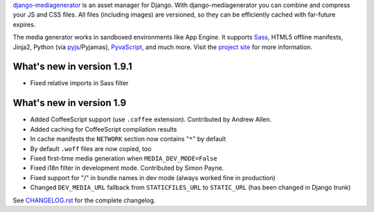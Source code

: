 django-mediagenerator_ is an asset manager for Django.
With django-mediagenerator you can combine and compress your JS
and CSS files. All files (including images) are versioned, so they
can be efficiently cached with far-future expires.

The media generator works in sandboxed environments like App Engine.
It supports Sass_, HTML5 offline manifests,  Jinja2,
Python (via pyjs_/Pyjamas), PyvaScript_, and much more. Visit the
`project site`_ for more information.

What's new in version 1.9.1
=============================================================

* Fixed relative imports in Sass filter

What's new in version 1.9
=============================================================

* Added CoffeeScript support (use ``.coffee`` extension). Contributed by Andrew Allen.
* Added caching for CoffeeScript compilation results
* In cache manifests the ``NETWORK`` section now contains "``*``" by default
* By default ``.woff`` files are now copied, too
* Fixed first-time media generation when ``MEDIA_DEV_MODE=False``
* Fixed i18n filter in development mode. Contributed by Simon Payne.
* Fixed support for "/" in bundle names in dev mode (always worked fine in production)
* Changed ``DEV_MEDIA_URL`` fallback from ``STATICFILES_URL`` to ``STATIC_URL`` (has been changed in Django trunk)

See `CHANGELOG.rst`_ for the complete changelog.

.. _django-mediagenerator: http://www.allbuttonspressed.com/projects/django-mediagenerator
.. _project site: django-mediagenerator_
.. _Sass: http://sass-lang.com/
.. _pyjs: http://pyjs.org/
.. _PyvaScript: http://www.allbuttonspressed.com/projects/pyvascript
.. _CHANGELOG.rst: https://bitbucket.org/wkornewald/django-mediagenerator/src/tip/CHANGELOG.rst
